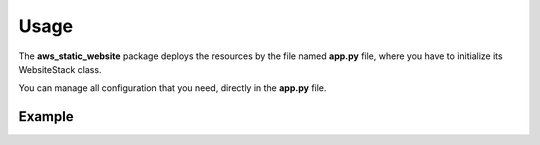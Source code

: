 Usage
=====

The **aws_static_website** package deploys the resources by the file named **app.py** file, where you have to initialize its WebsiteStack class.

You can manage all configuration that you need, directly in the **app.py** file.

Example
#######
